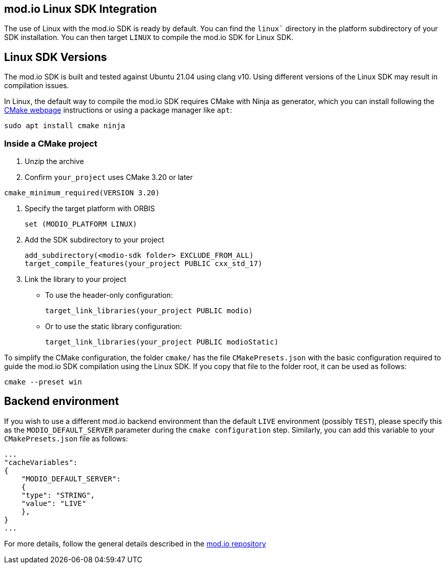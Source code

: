 == mod.io Linux SDK Integration

The use of Linux with the mod.io SDK is ready by default. You can find the `linux`` directory in the platform subdirectory of your SDK installation.
You can then target `LINUX` to compile the mod.io SDK for Linux SDK.

== Linux SDK Versions

The mod.io SDK is built and tested against Ubuntu 21.04 using clang v10. Using different versions of the Linux SDK may result in compilation issues.

In Linux, the default way to compile the mod.io SDK requires CMake with Ninja as generator, which you can install following the https://cmake.org/download/[CMake webpage] instructions or using a package manager like `apt`:

[source,cmake]
----
sudo apt install cmake ninja
----

=== Inside a CMake project

. Unzip the archive
. Confirm `your_project` uses CMake 3.20 or later

[source,cmake]
----
cmake_minimum_required(VERSION 3.20)
----
. Specify the target platform with ORBIS
+
[source,cmake]
----
set (MODIO_PLATFORM LINUX)
----
. Add the SDK subdirectory to your project
+
[source,cmake]
----
add_subdirectory(<modio-sdk folder> EXCLUDE_FROM_ALL)
target_compile_features(your_project PUBLIC cxx_std_17)
----
. Link the library to your project
+
* To use the header-only configuration:
+
[source,cmake]
----
target_link_libraries(your_project PUBLIC modio)
----
* Or to use the static library configuration:
+
[source,cmake]
----
target_link_libraries(your_project PUBLIC modioStatic)
----

To simplify the CMake configuration, the folder `cmake/` has the file `CMakePresets.json` with the basic configuration required to guide the mod.io SDK compilation using the Linux SDK. If you copy that file to the folder root, it can be used as follows:

[source,cmake]
----
cmake --preset win
----

== Backend environment

If you wish to use a different mod.io backend environment than the default `LIVE` environment (possibly `TEST`), please specify this as the `MODIO_DEFAULT_SERVER` parameter during the `cmake configuration` step. Similarly, you can add this variable to your `CMakePresets.json` file as follows:

[source,json]
----
...
"cacheVariables": 
{
    "MODIO_DEFAULT_SERVER": 
    {
    "type": "STRING",
    "value": "LIVE"
    },
}
...
----

For more details, follow the general details described in the https://github.com/modio/modio-sdk[mod.io repository]
